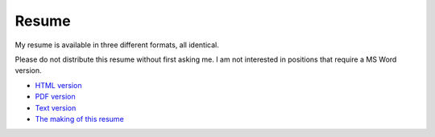 Resume
======

My resume is available in three different formats, all identical.

Please do not distribute this resume without first asking me.  I am not
interested in positions that require a MS Word version.

- `HTML version <https://ry4an.org/resume/resume.html>`_
- `PDF version <https://ry4an.org/resume/resume.pdf>`_
- `Text version <https://ry4an.org/resume/resume.txt>`_
- `The making of this resume <https://ry4an.org/unblog/post/restructuredtext_resume/>`_
